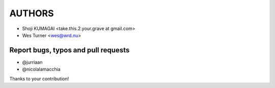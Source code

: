 AUTHORS
=======

* Shoji KUMAGAI <take.this.2.your.grave at gmail.com>
* Wes Turner <wes@wrd.nu>

Report bugs, typos and pull requests
------------------------------------
* @jurriaan
* @nicolalamacchia

Thanks to your contribution!

